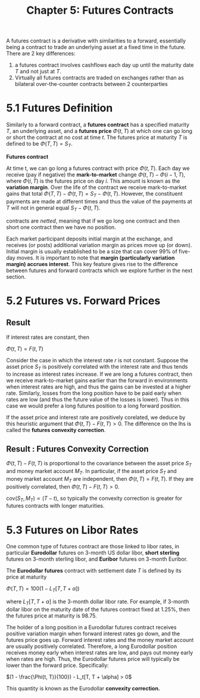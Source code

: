 #+TITLE: Chapter 5: Futures Contracts

A futures contract is a derivative with similarities to a forward, essentially being a contract to trade an underlying asset at a fixed time in the future.
There are 2 key differences:
1. a futures contract involves cashflows each day up until the maturity date $T$ and not just at $T$.
2. Virtually all futures contracts are traded on exchanges rather than as bilateral over-the-counter contracts between 2 counterparties

* 5.1 Futures Definition

Similarly to a forward contract, a *futures contract* has a specified maturity $T$, an underlying asset, and a *futures price* $\Phi(t, T)$ at which one can go long or short the contract at no cost at time $t$.
The futures price at maturity $T$ is defined to be $\Phi(T, T) = S_T$.

*Futures contract*

At time t, we can go long a futures contract with price $\Phi(t, T)$. Each day we receive (pay if negative) the *mark-to-market* change $\Phi(t, T) - \Phi(i - 1, T)$, where $\Phi(i, T)$ is the futures price on day $i$. This amount is known as the *variation margin*. Over the life of the contract we receive mark-to-market gains that total $\Phi(T, T) - \Phi(t, T) = S_T - \Phi(t, T)$. However, the constituent payments are made at different times and thus the value of the payments at $T$ will not in general equal $S_T - \Phi(t, T)$.

contracts are /netted/, meaning that if we go long one contract and then short one contract then we have no position.

Each market participant deposits initial margin at the exchange, and receives (or posts) additional variation margin as prices move up (or down). Initial margin is usually established to be a size that can cover 99% of five-day moves. It is important to note that *margin (particularly variation margin) accrues interest*. This key feature gives rise to the difference between futures and forward contracts which we explore further in the next section.

* 5.2 Futures vs. Forward Prices

** Result

If interest rates are constant, then

$\Phi(t, T) = F(t, T)$

Consider the case in which the interest rate $r$ is not constant. Suppose the asset price $S_T$ is positively correlated with the interest rate and thus tends to increase as interest rates increase. If we are long a futures contract, then we receive mark-to-market gains earlier than the forward in environments when interest rates are high, and thus the gains can be invested at a higher rate. Similarly, losses from the long position have to be paid early when rates are low (and thus the future value of the losses is lower). Thus in this case we would prefer a long futures position to a long forward position.

If the asset price and interest rate are positively corelated, we deduce by this heuristic argument that $\Phi(t, T) - F(t, T) > 0$. The difference on the lhs is called the *futures convexity correction*.

** Result : Futures Convexity Correction

$\Phi(t, T) - F(t, T)$ is proportional to the covariance between the asset price $S_T$ and money market account $M_T$. In particular, if the asset price $S_T$ and money market account $M_T$ are independent, then $\Phi(t, T) = F(t, T)$. If they are positively correlated, then $\Phi(t, T) - F(t, T) > 0$.

$\mathrm{cov}(S_T, M_T) \propto (T - t)$, so typically the convexity correction is greater for futures contracts with longer maturities.

* 5.3 Futures on Libor Rates

One common type of futures contract are those linked to libor rates, in particular *Eurodollar* futures on 3-month US dollar libor, *short sterling* futures on 3-month sterling libor, and *Euribor* futures on 3-month Euribor.

The *Eurodollar futures* contract with settlement date $T$ is defined by its price at maturity

$\Phi(T, T) = 100(1 - L_T[T, T + \alpha])$

where $L_T[T, T + \alpha]$ is the 3-month dollar libor rate. For example, if 3-month dollar libor on the maturity date of the futures contract fixed at 1.25%, then the futures price at maturity is 98.75.

The holder of a long position in a Eurodollar futures contract receives positive variation margin when forward interest rates go down, and the futures price goes up. Forward interest rates and the money market account are usually positively correlated. Therefore, a long Eurodollar position receives money early when interest rates are low, and pays out money early when rates are high. Thus, the Eurodollar futures price will typically be lower than the forward price. Specifically:

$(1 - \frac{\Phi(t, T)}{100}) - L_t[T, T + \alpha] > 0$

This quantity is known as the Eurodollar *convexity correction.*
